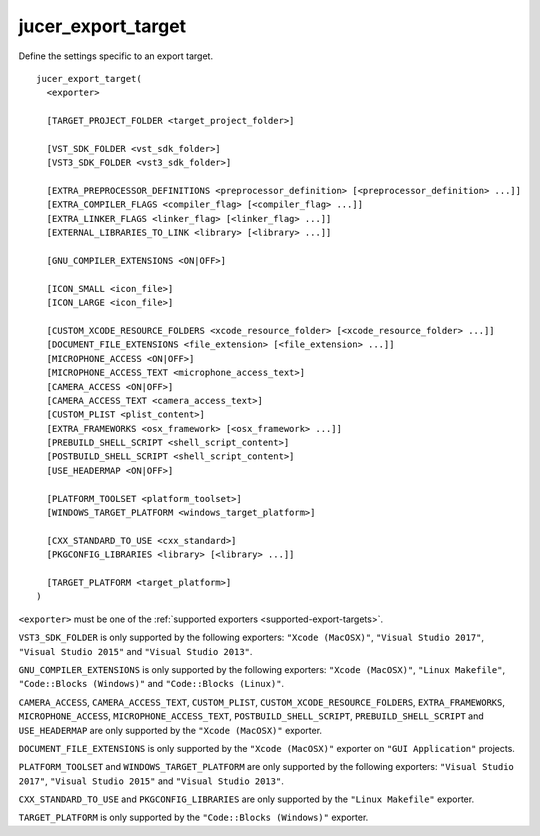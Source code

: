 jucer_export_target
===================

Define the settings specific to an export target.

::

  jucer_export_target(
    <exporter>

    [TARGET_PROJECT_FOLDER <target_project_folder>]

    [VST_SDK_FOLDER <vst_sdk_folder>]
    [VST3_SDK_FOLDER <vst3_sdk_folder>]

    [EXTRA_PREPROCESSOR_DEFINITIONS <preprocessor_definition> [<preprocessor_definition> ...]]
    [EXTRA_COMPILER_FLAGS <compiler_flag> [<compiler_flag> ...]]
    [EXTRA_LINKER_FLAGS <linker_flag> [<linker_flag> ...]]
    [EXTERNAL_LIBRARIES_TO_LINK <library> [<library> ...]]

    [GNU_COMPILER_EXTENSIONS <ON|OFF>]

    [ICON_SMALL <icon_file>]
    [ICON_LARGE <icon_file>]

    [CUSTOM_XCODE_RESOURCE_FOLDERS <xcode_resource_folder> [<xcode_resource_folder> ...]]
    [DOCUMENT_FILE_EXTENSIONS <file_extension> [<file_extension> ...]]
    [MICROPHONE_ACCESS <ON|OFF>]
    [MICROPHONE_ACCESS_TEXT <microphone_access_text>]
    [CAMERA_ACCESS <ON|OFF>]
    [CAMERA_ACCESS_TEXT <camera_access_text>]
    [CUSTOM_PLIST <plist_content>]
    [EXTRA_FRAMEWORKS <osx_framework> [<osx_framework> ...]]
    [PREBUILD_SHELL_SCRIPT <shell_script_content>]
    [POSTBUILD_SHELL_SCRIPT <shell_script_content>]
    [USE_HEADERMAP <ON|OFF>]

    [PLATFORM_TOOLSET <platform_toolset>]
    [WINDOWS_TARGET_PLATFORM <windows_target_platform>]

    [CXX_STANDARD_TO_USE <cxx_standard>]
    [PKGCONFIG_LIBRARIES <library> [<library> ...]]

    [TARGET_PLATFORM <target_platform>]
  )

``<exporter>`` must be one of the :ref:`supported exporters <supported-export-targets>`.

``VST3_SDK_FOLDER`` is only supported by the following exporters: ``"Xcode (MacOSX)"``,
``"Visual Studio 2017"``, ``"Visual Studio 2015"`` and ``"Visual Studio 2013"``.

``GNU_COMPILER_EXTENSIONS`` is only supported by the following exporters:
``"Xcode (MacOSX)"``, ``"Linux Makefile"``, ``"Code::Blocks (Windows)"`` and
``"Code::Blocks (Linux)"``.

``CAMERA_ACCESS``, ``CAMERA_ACCESS_TEXT``, ``CUSTOM_PLIST``,
``CUSTOM_XCODE_RESOURCE_FOLDERS``,  ``EXTRA_FRAMEWORKS``, ``MICROPHONE_ACCESS``,
``MICROPHONE_ACCESS_TEXT``, ``POSTBUILD_SHELL_SCRIPT``, ``PREBUILD_SHELL_SCRIPT`` and
``USE_HEADERMAP`` are only supported by the ``"Xcode (MacOSX)"`` exporter.

``DOCUMENT_FILE_EXTENSIONS`` is only supported by the ``"Xcode (MacOSX)"`` exporter on
``"GUI Application"`` projects.

``PLATFORM_TOOLSET`` and ``WINDOWS_TARGET_PLATFORM`` are only supported by the following
exporters: ``"Visual Studio 2017"``, ``"Visual Studio 2015"`` and
``"Visual Studio 2013"``.

``CXX_STANDARD_TO_USE`` and ``PKGCONFIG_LIBRARIES`` are only supported by the
``"Linux Makefile"`` exporter.

``TARGET_PLATFORM`` is only supported by the ``"Code::Blocks (Windows)"`` exporter.
